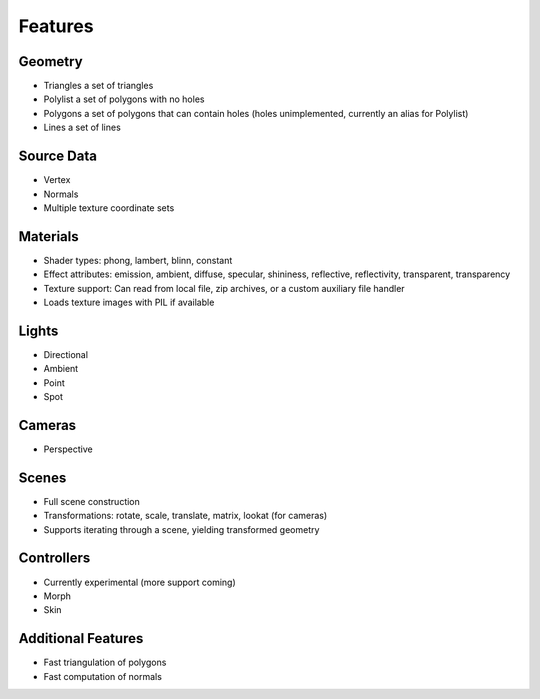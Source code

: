 Features
========

Geometry
--------
* Triangles a set of triangles
* Polylist a set of polygons with no holes
* Polygons a set of polygons that can contain holes (holes unimplemented, currently an alias for Polylist)
* Lines a set of lines

Source Data
-----------
* Vertex
* Normals
* Multiple texture coordinate sets

Materials
---------
* Shader types: phong, lambert, blinn, constant
* Effect attributes: emission, ambient, diffuse, specular, shininess, reflective, reflectivity, transparent, transparency
* Texture support: Can read from local file, zip archives, or a custom auxiliary file handler
* Loads texture images with PIL if available

Lights
------
* Directional
* Ambient
* Point
* Spot

Cameras
-------
* Perspective

Scenes
------
* Full scene construction
* Transformations: rotate, scale, translate, matrix, lookat (for cameras)
* Supports iterating through a scene, yielding transformed geometry

Controllers
-----------
* Currently experimental (more support coming)
* Morph
* Skin

Additional Features
-------------------
* Fast triangulation of polygons
* Fast computation of normals
